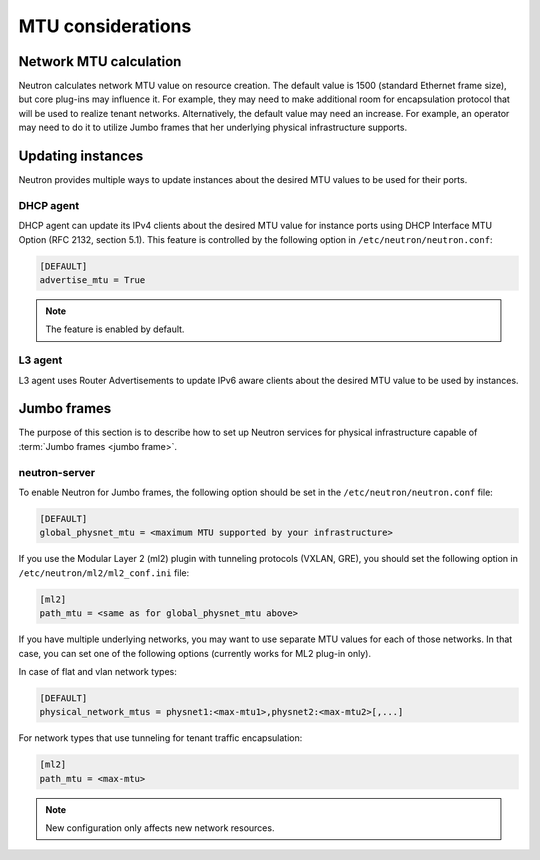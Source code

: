 ==================
MTU considerations
==================

Network MTU calculation
~~~~~~~~~~~~~~~~~~~~~~~

Neutron calculates network MTU value on resource creation. The default value is
1500 (standard Ethernet frame size), but core plug-ins may influence it. For
example, they may need to make additional room for encapsulation protocol that
will be used to realize tenant networks. Alternatively, the default value may
need an increase. For example, an operator may need to do it to utilize Jumbo
frames that her underlying physical infrastructure supports.

Updating instances
~~~~~~~~~~~~~~~~~~

Neutron provides multiple ways to update instances about the desired MTU values
to be used for their ports.

DHCP agent
----------

DHCP agent can update its IPv4 clients about the desired MTU value for instance
ports using DHCP Interface MTU Option (RFC 2132, section 5.1). This feature is
controlled by the following option in ``/etc/neutron/neutron.conf``:

.. code-block:: ini

   [DEFAULT]
   advertise_mtu = True

.. note::

    The feature is enabled by default.

L3 agent
--------

L3 agent uses Router Advertisements to update IPv6 aware clients about the
desired MTU value to be used by instances.

Jumbo frames
~~~~~~~~~~~~

The purpose of this section is to describe how to set up Neutron services for
physical infrastructure capable of :term:`Jumbo frames <jumbo frame>`.

neutron-server
--------------

To enable Neutron for Jumbo frames, the following option should be set in the
``/etc/neutron/neutron.conf`` file:

.. code-block:: ini

   [DEFAULT]
   global_physnet_mtu = <maximum MTU supported by your infrastructure>

If you use the Modular Layer 2 (ml2) plugin with tunneling protocols (VXLAN,
GRE), you should set the following option in ``/etc/neutron/ml2/ml2_conf.ini``
file:

.. code-block:: ini

   [ml2]
   path_mtu = <same as for global_physnet_mtu above>

If you have multiple underlying networks, you may want to use separate MTU
values for each of those networks. In that case, you can set one of the
following options (currently works for ML2 plug-in only).

In case of flat and vlan network types:

.. code-block:: ini

   [DEFAULT]
   physical_network_mtus = physnet1:<max-mtu1>,physnet2:<max-mtu2>[,...]

For network types that use tunneling for tenant traffic encapsulation:

.. code-block:: ini

   [ml2]
   path_mtu = <max-mtu>

.. note::

   New configuration only affects new network resources.

